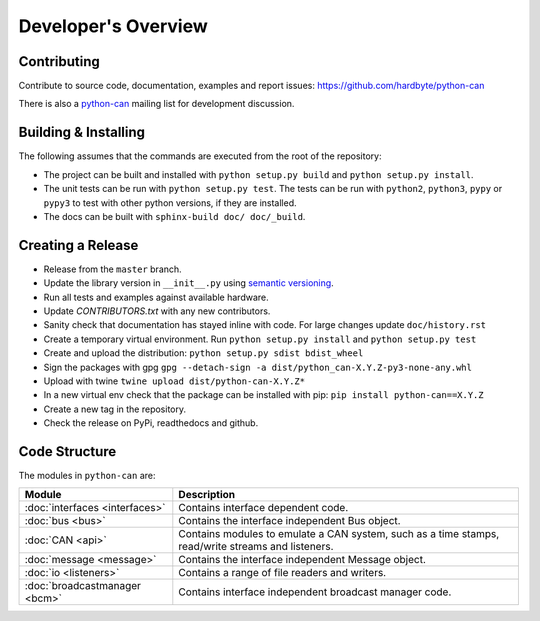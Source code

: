 Developer's Overview
====================


Contributing
------------

Contribute to source code, documentation, examples and report issues:
https://github.com/hardbyte/python-can

There is also a `python-can <https://groups.google.com/forum/#!forum/python-can>`__
mailing list for development discussion.


Building & Installing
---------------------

The following assumes that the commands are executed from the root of the repository:

- The project can be built and installed with ``python setup.py build`` and
  ``python setup.py install``.
- The unit tests can be run with ``python setup.py test``. The tests can be run with ``python2``,
  ``python3``, ``pypy`` or ``pypy3`` to test with other python versions, if they are installed.
- The docs can be built with ``sphinx-build doc/ doc/_build``.


Creating a Release
------------------

- Release from the ``master`` branch.
- Update the library version in ``__init__.py`` using `semantic versioning <http://semver.org>`__.
- Run all tests and examples against available hardware.
- Update `CONTRIBUTORS.txt` with any new contributors.
- Sanity check that documentation has stayed inline with code. For large changes update ``doc/history.rst``
- Create a temporary virtual environment. Run ``python setup.py install`` and ``python setup.py test``
- Create and upload the distribution: ``python setup.py sdist bdist_wheel``
- Sign the packages with gpg ``gpg --detach-sign -a dist/python_can-X.Y.Z-py3-none-any.whl``
- Upload with twine ``twine upload dist/python-can-X.Y.Z*``
- In a new virtual env check that the package can be installed with pip: ``pip install python-can==X.Y.Z``
- Create a new tag in the repository.
- Check the release on PyPi, readthedocs and github.


Code Structure
--------------

The modules in ``python-can`` are:

+---------------------------------+------------------------------------------------------+
|Module                           | Description                                          |
+=================================+======================================================+
|:doc:`interfaces <interfaces>`   | Contains interface dependent code.                   |
+---------------------------------+------------------------------------------------------+
|:doc:`bus <bus>`                 | Contains the interface independent Bus object.       |
+---------------------------------+------------------------------------------------------+
|:doc:`CAN <api>`                 | Contains modules to emulate a CAN system, such as a  |
|                                 | time stamps, read/write streams and listeners.       |
+---------------------------------+------------------------------------------------------+
|:doc:`message <message>`         | Contains the interface independent Message object.   |
+---------------------------------+------------------------------------------------------+
|:doc:`io <listeners>`            | Contains a range of file readers and writers.        |
+---------------------------------+------------------------------------------------------+
|:doc:`broadcastmanager <bcm>`    | Contains interface independent broadcast manager     |
|                                 | code.                                                |
+---------------------------------+------------------------------------------------------+
